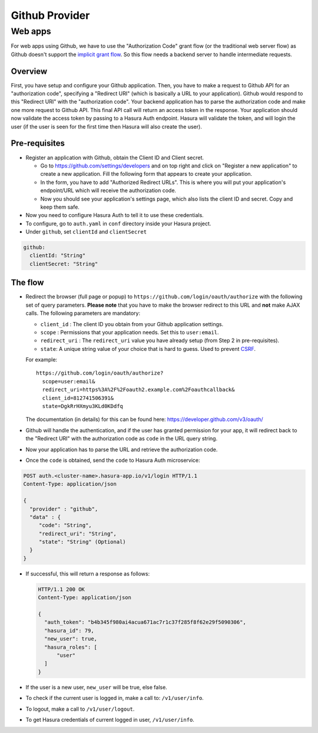 .. .. meta::
   :description: Reference documentation for integrating Github OAuth2.0 based user signup & login with Hasura's Auth microservice for your web and mobile applications.
   :keywords: hasura, docs, auth, Github signup, Github login, social login, Github OAuth, Github OAuth2.0, integration

Github Provider
===============

Web apps
--------

For web apps using Github, we have to use the "Authorization Code" grant flow
(or the traditional web server flow) as Github doesn't support the `implicit
grant flow`_. So this flow needs a backend server to handle intermediate
requests.

Overview
++++++++

First, you have setup and configure your Github application.  Then, you have
to make a request to Github API for an "authorization code", specifying a
"Redirect URI" (which is basically a URL to your application). Github would
respond to this "Redirect URI" with the "authorization code". Your backend
application has to parse the authorization code and make one more request to
Github API. This final API call will return an access token in the response.
Your application should now validate the access token by passing to a Hasura
Auth endpoint. Hasura will validate the token, and will login the user (if the
user is seen for the first time then Hasura will also create the user).

Pre-requisites
++++++++++++++

* Register an application with Github, obtain the Client ID and Client secret.

  * Go to https://github.com/settings/developers and on top right and click on
    "Register a new application" to create a new application. Fill the
    following form that appears to create your application.

  * In the form, you have to add "Authorized Redirect URLs". This is where you
    will put your application's endpoint/URL which will receive the
    authorization code.

  * Now you should see your application's settings page, which also lists the
    client ID and secret. Copy and keep them safe.

* Now you need to configure Hasura Auth to tell it to use these credentials.

* To configure, go to ``auth.yaml`` in ``conf`` directory inside your Hasura
  project.

* Under ``github``, set ``clientId`` and ``clientSecret``

.. code-block:: yaml

      github:
        clientId: "String"
        clientSecret: "String"

The flow
++++++++

* Redirect the browser (full page or popup) to
  ``https://github.com/login/oauth/authorize`` with the following set of
  query parameters. **Please note** that you have to make the browser redirect
  to this URL and **not** make AJAX calls. The following parameters are
  mandatory:

  * ``client_id`` : The client ID you obtain from your Github application settings.

  * ``scope`` : Permissions that your application needs. Set this to ``user:email``.

  * ``redirect_uri`` : The ``redirect_uri`` value you have already setup (from
    Step 2 in pre-requisites).

  * ``state``: A unique string value of your choice that is hard to guess. Used
    to prevent `CSRF`_.

  For example::

    https://github.com/login/oauth/authorize?
      scope=user:email&
      redirect_uri=https%3A%2F%2Foauth2.example.com%2Foauthcallback&
      client_id=812741506391&
      state=DgkRrHXmyu3KLd0KDdfq

  The documentation (in details) for this can be found here:
  https://developer.github.com/v3/oauth/

* Github will handle the authentication, and if the user has granted permission
  for your app, it will redirect back to the "Redirect URI" with the
  authorization code as ``code`` in the URL query string.

* Now your application has to parse the URL and retrieve the authorization code.

* Once the ``code`` is obtained, send the ``code`` to Hasura Auth
  microservice:

.. code-block:: http

   POST auth.<cluster-name>.hasura-app.io/v1/login HTTP/1.1
   Content-Type: application/json

   {
     "provider" : "github",
     "data" : {
        "code": "String",
        "redirect_uri": "String",
        "state": "String" (Optional)
     }
   }


* If successful, this will return a response as follows:

  .. code:: http

    HTTP/1.1 200 OK
    Content-Type: application/json

    {
      "auth_token": "b4b345f980ai4acua671ac7r1c37f285f8f62e29f5090306",
      "hasura_id": 79,
      "new_user": true,
      "hasura_roles": [
          "user"
      ]
    }


* If the user is a new user, ``new_user`` will be true, else false.

* To check if the current user is logged in, make a call to: ``/v1/user/info``.

* To logout, make a call to ``/v1/user/logout``.

* To get Hasura credentials of current logged in user, ``/v1/user/info``.


.. _implicit grant flow: http://tools.ietf.org/html/rfc6749#section-4.2
.. _CSRF: http://en.wikipedia.org/wiki/Cross-site_request_forgery
